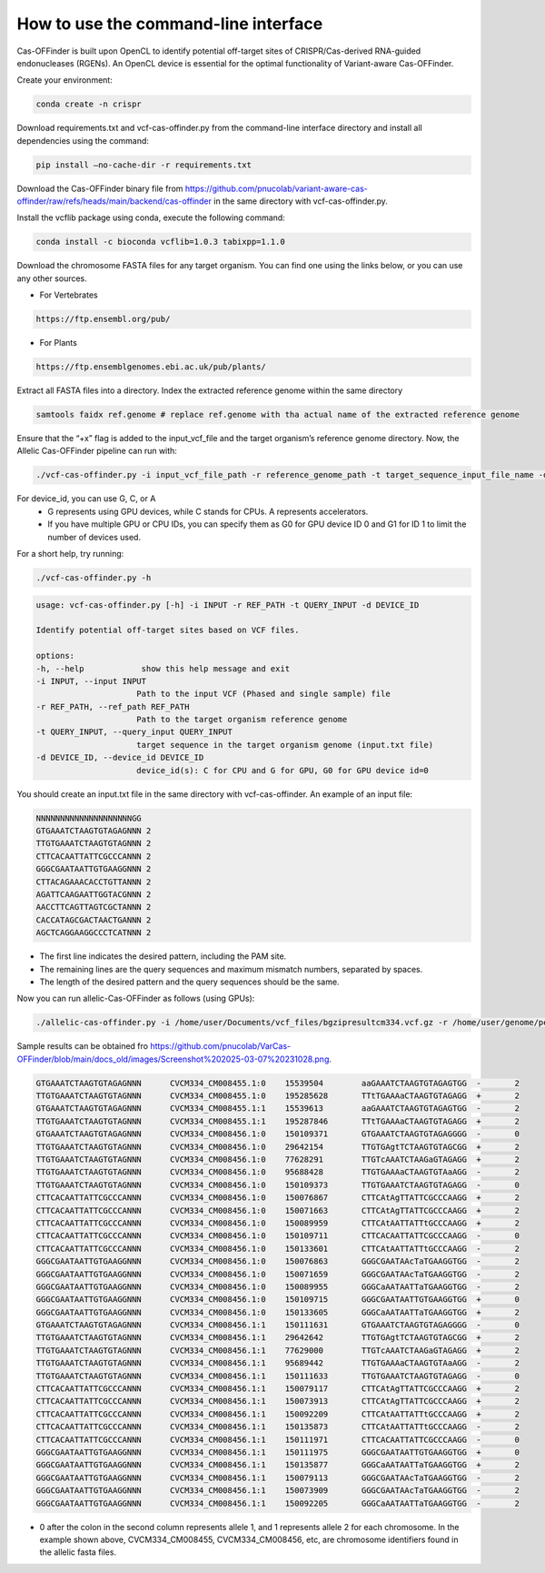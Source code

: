 

How to use the command-line interface
=====================================

Cas-OFFinder is built upon OpenCL to identify potential off-target sites of CRISPR/Cas-derived RNA-guided endonucleases (RGENs).
An OpenCL device is essential for the optimal functionality of Variant-aware Cas-OFFinder.

Create your environment:

.. code-block:: bash

    conda create -n crispr

Download requirements.txt and vcf-cas-offinder.py from the command-line interface directory and install all dependencies using the command:

.. code-block:: bash

   pip install —no-cache-dir -r requirements.txt

Download the Cas-OFFinder binary file from https://github.com/pnucolab/variant-aware-cas-offinder/raw/refs/heads/main/backend/cas-offinder 
in the same directory with vcf-cas-offinder.py. 

Install the vcflib package using conda, execute the following command:

.. code-block:: bash

   conda install -c bioconda vcflib=1.0.3 tabixpp=1.1.0

Download the chromosome FASTA files for any target organism. You can find one using the links below, or you can use any other sources.

- For Vertebrates

.. code-block:: bash
   
    https://ftp.ensembl.org/pub/
 
- For Plants

.. code-block:: bash
                
   https://ftp.ensemblgenomes.ebi.ac.uk/pub/plants/

Extract all FASTA files into a directory. Index the extracted reference genome within the same directory

.. code-block:: bash
        
   samtools faidx ref.genome # replace ref.genome with tha actual name of the extracted reference genome 

Ensure that the “+x” flag is added to the input_vcf_file and the target organism’s reference genome directory.
Now, the Allelic Cas-OFFinder pipeline can run with:

.. code-block:: bash
        
   ./vcf-cas-offinder.py -i input_vcf_file_path -r reference_genome_path -t target_sequence_input_file_name -d device_id 

For device_id, you can use G, C, or A
   - G represents using GPU devices, while C stands for CPUs. A represents accelerators. 
   - If you have multiple GPU or CPU IDs, you can specify them as G0 for GPU device ID 0 and G1 for ID 1 to limit the number of devices used. 

For a short help, try running:

.. code-block:: bash
        
          ./vcf-cas-offinder.py -h 

.. code-block:: bash
        
   usage: vcf-cas-offinder.py [-h] -i INPUT -r REF_PATH -t QUERY_INPUT -d DEVICE_ID

   Identify potential off-target sites based on VCF files.

   options:
   -h, --help            show this help message and exit
   -i INPUT, --input INPUT
                        Path to the input VCF (Phased and single sample) file
   -r REF_PATH, --ref_path REF_PATH
                        Path to the target organism reference genome
   -t QUERY_INPUT, --query_input QUERY_INPUT
                        target sequence in the target organism genome (input.txt file)
   -d DEVICE_ID, --device_id DEVICE_ID
                        device_id(s): C for CPU and G for GPU, G0 for GPU device id=0

You should create an input.txt file in the same directory with vcf-cas-offinder. 
An example of an input file:

.. code-block:: bash
        
      NNNNNNNNNNNNNNNNNNNNGG
      GTGAAATCTAAGTGTAGAGNNN 2
      TTGTGAAATCTAAGTGTAGNNN 2
      CTTCACAATTATTCGCCCANNN 2
      GGGCGAATAATTGTGAAGGNNN 2
      CTTACAGAAACACCTGTTANNN 2
      AGATTCAAGAATTGGTACGNNN 2
      AACCTTCAGTTAGTCGCTANNN 2
      CACCATAGCGACTAACTGANNN 2
      AGCTCAGGAAGGCCCTCATNNN 2

- The first line indicates the desired pattern, including the PAM site.
- The remaining lines are the query sequences and maximum mismatch numbers, separated by spaces.
- The length of the desired pattern and the query sequences should be the same.

Now you can run allelic-Cas-OFFinder as follows (using GPUs):

.. code-block:: bash
        
      ./allelic-cas-offinder.py -i /home/user/Documents/vcf_files/bgzipresultcm334.vcf.gz -r /home/user/genome/pepper_ref/GCA_000512255.2_ASM51225v2_genomic.fa -t input.txt -d G1


Sample results can be obtained fro  https://github.com/pnucolab/VarCas-OFFinder/blob/main/docs_old/images/Screenshot%202025-03-07%20231028.png. 

.. code-block:: bash

    GTGAAATCTAAGTGTAGAGNNN	CVCM334_CM008455.1:0	15539504	aaGAAATCTAAGTGTAGAGTGG	-	2
    TTGTGAAATCTAAGTGTAGNNN	CVCM334_CM008455.1:0	195285628	TTtTGAAAaCTAAGTGTAGAGG	+	2
    GTGAAATCTAAGTGTAGAGNNN	CVCM334_CM008455.1:1	15539613	aaGAAATCTAAGTGTAGAGTGG	-	2
    TTGTGAAATCTAAGTGTAGNNN	CVCM334_CM008455.1:1	195287846	TTtTGAAAaCTAAGTGTAGAGG	+	2
    GTGAAATCTAAGTGTAGAGNNN	CVCM334_CM008456.1:0	150109371	GTGAAATCTAAGTGTAGAGGGG	-	0
    TTGTGAAATCTAAGTGTAGNNN	CVCM334_CM008456.1:0	29642154	TTGTGAgtTCTAAGTGTAGCGG	+	2
    TTGTGAAATCTAAGTGTAGNNN	CVCM334_CM008456.1:0	77628291	TTGTcAAATCTAAGaGTAGAGG	+	2
    TTGTGAAATCTAAGTGTAGNNN	CVCM334_CM008456.1:0	95688428	TTGTGAAAaCTAAGTGTAaAGG	-	2
    TTGTGAAATCTAAGTGTAGNNN	CVCM334_CM008456.1:0	150109373	TTGTGAAATCTAAGTGTAGAGG	-	0
    CTTCACAATTATTCGCCCANNN	CVCM334_CM008456.1:0	150076867	CTTCAtAgTTATTCGCCCAAGG	+	2
    CTTCACAATTATTCGCCCANNN	CVCM334_CM008456.1:0	150071663	CTTCAtAgTTATTCGCCCAAGG	+	2
    CTTCACAATTATTCGCCCANNN	CVCM334_CM008456.1:0	150089959	CTTCAtAATTATTtGCCCAAGG	+	2
    CTTCACAATTATTCGCCCANNN	CVCM334_CM008456.1:0	150109711	CTTCACAATTATTCGCCCAAGG	-	0
    CTTCACAATTATTCGCCCANNN	CVCM334_CM008456.1:0	150133601	CTTCAtAATTATTtGCCCAAGG	-	2
    GGGCGAATAATTGTGAAGGNNN	CVCM334_CM008456.1:0	150076863	GGGCGAATAAcTaTGAAGGTGG	-	2
    GGGCGAATAATTGTGAAGGNNN	CVCM334_CM008456.1:0	150071659	GGGCGAATAAcTaTGAAGGTGG	-	2
    GGGCGAATAATTGTGAAGGNNN	CVCM334_CM008456.1:0	150089955	GGGCaAATAATTaTGAAGGTGG	-	2
    GGGCGAATAATTGTGAAGGNNN	CVCM334_CM008456.1:0	150109715	GGGCGAATAATTGTGAAGGTGG	+	0
    GGGCGAATAATTGTGAAGGNNN	CVCM334_CM008456.1:0	150133605	GGGCaAATAATTaTGAAGGTGG	+	2
    GTGAAATCTAAGTGTAGAGNNN	CVCM334_CM008456.1:1	150111631	GTGAAATCTAAGTGTAGAGGGG	-	0
    TTGTGAAATCTAAGTGTAGNNN	CVCM334_CM008456.1:1	29642642	TTGTGAgtTCTAAGTGTAGCGG	+	2
    TTGTGAAATCTAAGTGTAGNNN	CVCM334_CM008456.1:1	77629000	TTGTcAAATCTAAGaGTAGAGG	+	2
    TTGTGAAATCTAAGTGTAGNNN	CVCM334_CM008456.1:1	95689442	TTGTGAAAaCTAAGTGTAaAGG	-	2
    TTGTGAAATCTAAGTGTAGNNN	CVCM334_CM008456.1:1	150111633	TTGTGAAATCTAAGTGTAGAGG	-	0
    CTTCACAATTATTCGCCCANNN	CVCM334_CM008456.1:1	150079117	CTTCAtAgTTATTCGCCCAAGG	+	2
    CTTCACAATTATTCGCCCANNN	CVCM334_CM008456.1:1	150073913	CTTCAtAgTTATTCGCCCAAGG	+	2
    CTTCACAATTATTCGCCCANNN	CVCM334_CM008456.1:1	150092209	CTTCAtAATTATTtGCCCAAGG	+	2
    CTTCACAATTATTCGCCCANNN	CVCM334_CM008456.1:1	150135873	CTTCAtAATTATTtGCCCAAGG	-	2
    CTTCACAATTATTCGCCCANNN	CVCM334_CM008456.1:1	150111971	CTTCACAATTATTCGCCCAAGG	-	0
    GGGCGAATAATTGTGAAGGNNN	CVCM334_CM008456.1:1	150111975	GGGCGAATAATTGTGAAGGTGG	+	0
    GGGCGAATAATTGTGAAGGNNN	CVCM334_CM008456.1:1	150135877	GGGCaAATAATTaTGAAGGTGG	+	2
    GGGCGAATAATTGTGAAGGNNN	CVCM334_CM008456.1:1	150079113	GGGCGAATAAcTaTGAAGGTGG	-	2
    GGGCGAATAATTGTGAAGGNNN	CVCM334_CM008456.1:1	150073909	GGGCGAATAAcTaTGAAGGTGG	-	2
    GGGCGAATAATTGTGAAGGNNN	CVCM334_CM008456.1:1	150092205	GGGCaAATAATTaTGAAGGTGG	-	2


- 0 after the colon in the second column represents allele 1, and 1 represents allele 2 for each chromosome. In the example shown above, CVCM334_CM008455, CVCM334_CM008456, etc, are chromosome identifiers found in the allelic fasta files. 



